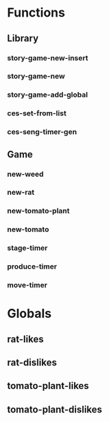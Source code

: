 * Functions
** Library
*** story-game-new-insert

*** story-game-new

*** story-game-add-global

*** ces-set-from-list

*** ces-seng-timer-gen

** Game
*** new-weed

*** new-rat

*** new-tomato-plant

*** new-tomato

*** stage-timer

*** produce-timer

*** move-timer

* Globals
** rat-likes
** rat-dislikes
** tomato-plant-likes
** tomato-plant-dislikes
